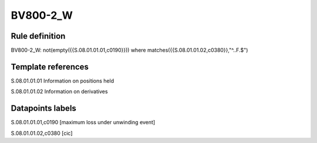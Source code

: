 =========
BV800-2_W
=========

Rule definition
---------------

BV800-2_W: not(empty({{S.08.01.01.01,c0190}}))  where matches({{S.08.01.01.02,c0380}},"^..F.$")


Template references
-------------------

S.08.01.01.01 Information on positions held

S.08.01.01.02 Information on derivatives


Datapoints labels
-----------------

S.08.01.01.01,c0190 [maximum loss under unwinding event]

S.08.01.01.02,c0380 [cic]



